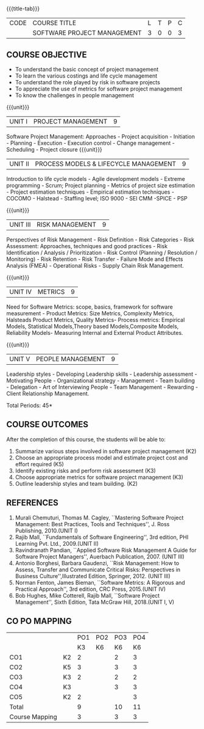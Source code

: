 * 
:properties:
:author:  Angel Deborah S
:date: 27 April 2022   
:end:

#+startup: showall
{{{title-tab}}}
| CODE | COURSE TITLE                | L | T | P | C |
|      | SOFTWARE PROJECT MANAGEMENT | 3 | 0 | 0 | 3 |

** COURSE OBJECTIVE

- To understand the basic concept of project management
- To learn the various costings and life cycle management
- To understand the role played by risk  in software projects
- To appreciate the use of metrics for software project management
- To know the challenges in people management



{{{unit}}}
|UNIT I|PROJECT MANAGEMENT |9|
Software Project Management: Approaches - Project acquisition - Initiation - Planning - Execution - Execution control - Change management - Scheduling - Project closure
{{{unit}}}
|UNIT II|PROCESS MODELS & LIFECYCLE MANAGEMENT|9|
Introduction to life cycle models - Agile development models - Extreme programming - Scrum; Project planning - Metrics of project size estimation - Project estimation techniques - Empirical estimation techniques - COCOMO  - Halstead - Staffing level; ISO 9000 - SEI CMM -SPICE - PSP

{{{unit}}}
|UNIT III|RISK MANAGEMENT|9|
Perspectives of Risk Management - Risk Definition - Risk Categories - Risk Assessment: Approaches, techniques and good practices - Risk Identification / Analysis / Prioritization - Risk Control (Planning / Resolution / Monitoring) - Risk Retention - Risk Transfer - Failure Mode and Effects Analysis (FMEA) - Operational Risks - Supply Chain Risk Management.

{{{unit}}}
|UNIT IV|METRICS|9|
Need for Software Metrics: scope, basics, framework for software measurement - Product Metrics: Size Metrics, Complexity Metrics, Halsteads Product Metrics, Quality Metrics- Process metrics: Empirical Models, Statistical Models,Theory based Models,Composite Models, Reliability Models- Measuring Internal and External
Product Attributes.

{{{unit}}}
|UNIT V|PEOPLE MANAGEMENT|9|
Leadership styles - Developing Leadership skills - Leadership assessment - Motivating People - Organizational strategy - Management - Team building - Delegation - Art of Interviewing People - Team Management - Rewarding - Client Relationship Management.

\hfill *Total Periods: 45*

** COURSE OUTCOMES
After the completion of this course, the students will be able to:
1. Summarize various steps involved in software project management (K2)
2. Choose an appropriate process model and estimate project cost and effort required (K5)
3. Identify existing risks and perform risk assessment (K3)
4. Choose appropriate metrics for software project management (K3)
5. Outline leadership styles and team building. (K2)

** REFERENCES
1. Murali Chemuturi, Thomas M. Cagley, ``Mastering Software Project Management: Best Practices, Tools and Techniques'', J. Ross Publishing, 2010.(UNIT I)
2. Rajib Mall, ``Fundamentals of Software Engineering'', 3rd edition, PHI Learning Pvt. Ltd., 2009.(UNIT II)
3. Ravindranath Pandian, ``Applied Software Risk Management A Guide for Software Project Managers'', Auerbach Publication, 2007. (UNIT III)
4. Antonio Borghesi, Barbara Gaudenzi, ``Risk Management: How to Assess, Transfer and Communicate Critical Risks: Perspectives in Business Culture'',Illustrated Edition, Springer, 2012. (UNIT III)
5. Norman Fenton, James Bieman, ``Software Metrics: A Rigorous and Practical Approach'', 3rd edition, CRC Press, 2015.(UNIT IV)
6. Bob Hughes, Mike Cotterell, Rajib Mall, ``Software Project Management'', Sixth  Edition, Tata McGraw Hill, 2018.(UNIT I, V)


** CO PO MAPPING 
#+NAME: co-po-mapping
|                |    |PO1 | PO2 | PO3 | PO4 |
|                |    | K3 | K6  |  K6 |  K6 |
| CO1            | K2 | 2  |     |  2  |  3  |
| CO2            | K5 | 3  |     |  3  |  3  | 
| CO3            | K3 | 2  |     |  2  |  2  | 
| CO4            | K3 |    |     |  3  |  3  |   
| CO5            | K2 | 2  |     |     |  3  |   
| Total          |    | 9  |     | 10  | 11  |   
| Course Mapping |    | 3  |     |  3  |  3  |   
